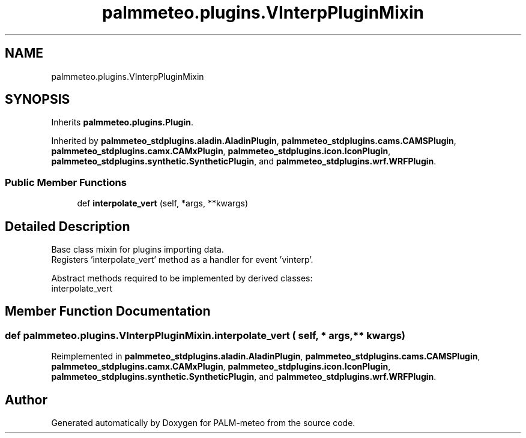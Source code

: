 .TH "palmmeteo.plugins.VInterpPluginMixin" 3 "Fri Jun 27 2025" "PALM-meteo" \" -*- nroff -*-
.ad l
.nh
.SH NAME
palmmeteo.plugins.VInterpPluginMixin
.SH SYNOPSIS
.br
.PP
.PP
Inherits \fBpalmmeteo\&.plugins\&.Plugin\fP\&.
.PP
Inherited by \fBpalmmeteo_stdplugins\&.aladin\&.AladinPlugin\fP, \fBpalmmeteo_stdplugins\&.cams\&.CAMSPlugin\fP, \fBpalmmeteo_stdplugins\&.camx\&.CAMxPlugin\fP, \fBpalmmeteo_stdplugins\&.icon\&.IconPlugin\fP, \fBpalmmeteo_stdplugins\&.synthetic\&.SyntheticPlugin\fP, and \fBpalmmeteo_stdplugins\&.wrf\&.WRFPlugin\fP\&.
.SS "Public Member Functions"

.in +1c
.ti -1c
.RI "def \fBinterpolate_vert\fP (self, *args, **kwargs)"
.br
.in -1c
.SH "Detailed Description"
.PP 

.PP
.nf
Base class mixin for plugins importing data\&.
Registers 'interpolate_vert' method as a handler for event 'vinterp'\&.

Abstract methods required to be implemented by derived classes:
    interpolate_vert

.fi
.PP
 
.SH "Member Function Documentation"
.PP 
.SS "def palmmeteo\&.plugins\&.VInterpPluginMixin\&.interpolate_vert ( self, * args, ** kwargs)"

.PP
Reimplemented in \fBpalmmeteo_stdplugins\&.aladin\&.AladinPlugin\fP, \fBpalmmeteo_stdplugins\&.cams\&.CAMSPlugin\fP, \fBpalmmeteo_stdplugins\&.camx\&.CAMxPlugin\fP, \fBpalmmeteo_stdplugins\&.icon\&.IconPlugin\fP, \fBpalmmeteo_stdplugins\&.synthetic\&.SyntheticPlugin\fP, and \fBpalmmeteo_stdplugins\&.wrf\&.WRFPlugin\fP\&.

.SH "Author"
.PP 
Generated automatically by Doxygen for PALM-meteo from the source code\&.
